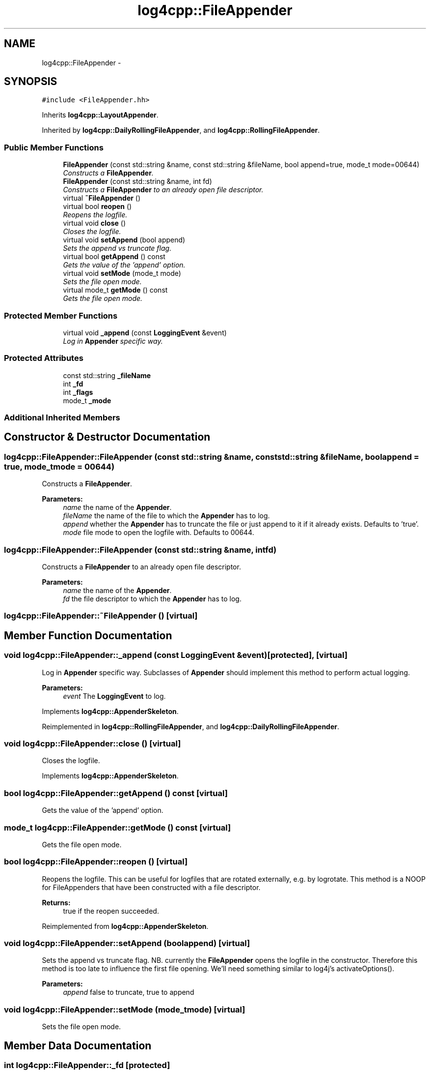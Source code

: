 .TH "log4cpp::FileAppender" 3 "Thu Jan 17 2019" "Version 1.1" "log4cpp" \" -*- nroff -*-
.ad l
.nh
.SH NAME
log4cpp::FileAppender \- 
.SH SYNOPSIS
.br
.PP
.PP
\fC#include <FileAppender\&.hh>\fP
.PP
Inherits \fBlog4cpp::LayoutAppender\fP\&.
.PP
Inherited by \fBlog4cpp::DailyRollingFileAppender\fP, and \fBlog4cpp::RollingFileAppender\fP\&.
.SS "Public Member Functions"

.in +1c
.ti -1c
.RI "\fBFileAppender\fP (const std::string &name, const std::string &fileName, bool append=true, mode_t mode=00644)"
.br
.RI "\fIConstructs a \fBFileAppender\fP\&. \fP"
.ti -1c
.RI "\fBFileAppender\fP (const std::string &name, int fd)"
.br
.RI "\fIConstructs a \fBFileAppender\fP to an already open file descriptor\&. \fP"
.ti -1c
.RI "virtual \fB~FileAppender\fP ()"
.br
.ti -1c
.RI "virtual bool \fBreopen\fP ()"
.br
.RI "\fIReopens the logfile\&. \fP"
.ti -1c
.RI "virtual void \fBclose\fP ()"
.br
.RI "\fICloses the logfile\&. \fP"
.ti -1c
.RI "virtual void \fBsetAppend\fP (bool append)"
.br
.RI "\fISets the append vs truncate flag\&. \fP"
.ti -1c
.RI "virtual bool \fBgetAppend\fP () const "
.br
.RI "\fIGets the value of the 'append' option\&. \fP"
.ti -1c
.RI "virtual void \fBsetMode\fP (mode_t mode)"
.br
.RI "\fISets the file open mode\&. \fP"
.ti -1c
.RI "virtual mode_t \fBgetMode\fP () const "
.br
.RI "\fIGets the file open mode\&. \fP"
.in -1c
.SS "Protected Member Functions"

.in +1c
.ti -1c
.RI "virtual void \fB_append\fP (const \fBLoggingEvent\fP &event)"
.br
.RI "\fILog in \fBAppender\fP specific way\&. \fP"
.in -1c
.SS "Protected Attributes"

.in +1c
.ti -1c
.RI "const std::string \fB_fileName\fP"
.br
.ti -1c
.RI "int \fB_fd\fP"
.br
.ti -1c
.RI "int \fB_flags\fP"
.br
.ti -1c
.RI "mode_t \fB_mode\fP"
.br
.in -1c
.SS "Additional Inherited Members"
.SH "Constructor & Destructor Documentation"
.PP 
.SS "log4cpp::FileAppender::FileAppender (const std::string &name, const std::string &fileName, boolappend = \fCtrue\fP, mode_tmode = \fC00644\fP)"

.PP
Constructs a \fBFileAppender\fP\&. 
.PP
\fBParameters:\fP
.RS 4
\fIname\fP the name of the \fBAppender\fP\&. 
.br
\fIfileName\fP the name of the file to which the \fBAppender\fP has to log\&. 
.br
\fIappend\fP whether the \fBAppender\fP has to truncate the file or just append to it if it already exists\&. Defaults to 'true'\&. 
.br
\fImode\fP file mode to open the logfile with\&. Defaults to 00644\&. 
.RE
.PP

.SS "log4cpp::FileAppender::FileAppender (const std::string &name, intfd)"

.PP
Constructs a \fBFileAppender\fP to an already open file descriptor\&. 
.PP
\fBParameters:\fP
.RS 4
\fIname\fP the name of the \fBAppender\fP\&. 
.br
\fIfd\fP the file descriptor to which the \fBAppender\fP has to log\&. 
.RE
.PP

.SS "log4cpp::FileAppender::~FileAppender ()\fC [virtual]\fP"

.SH "Member Function Documentation"
.PP 
.SS "void log4cpp::FileAppender::_append (const \fBLoggingEvent\fP &event)\fC [protected]\fP, \fC [virtual]\fP"

.PP
Log in \fBAppender\fP specific way\&. Subclasses of \fBAppender\fP should implement this method to perform actual logging\&. 
.PP
\fBParameters:\fP
.RS 4
\fIevent\fP The \fBLoggingEvent\fP to log\&. 
.RE
.PP

.PP
Implements \fBlog4cpp::AppenderSkeleton\fP\&.
.PP
Reimplemented in \fBlog4cpp::RollingFileAppender\fP, and \fBlog4cpp::DailyRollingFileAppender\fP\&.
.SS "void log4cpp::FileAppender::close ()\fC [virtual]\fP"

.PP
Closes the logfile\&. 
.PP
Implements \fBlog4cpp::AppenderSkeleton\fP\&.
.SS "bool log4cpp::FileAppender::getAppend () const\fC [virtual]\fP"

.PP
Gets the value of the 'append' option\&. 
.SS "mode_t log4cpp::FileAppender::getMode () const\fC [virtual]\fP"

.PP
Gets the file open mode\&. 
.SS "bool log4cpp::FileAppender::reopen ()\fC [virtual]\fP"

.PP
Reopens the logfile\&. This can be useful for logfiles that are rotated externally, e\&.g\&. by logrotate\&. This method is a NOOP for FileAppenders that have been constructed with a file descriptor\&. 
.PP
\fBReturns:\fP
.RS 4
true if the reopen succeeded\&. 
.RE
.PP

.PP
Reimplemented from \fBlog4cpp::AppenderSkeleton\fP\&.
.SS "void log4cpp::FileAppender::setAppend (boolappend)\fC [virtual]\fP"

.PP
Sets the append vs truncate flag\&. NB\&. currently the \fBFileAppender\fP opens the logfile in the constructor\&. Therefore this method is too late to influence the first file opening\&. We'll need something similar to log4j's activateOptions()\&. 
.PP
\fBParameters:\fP
.RS 4
\fIappend\fP false to truncate, true to append 
.RE
.PP

.SS "void log4cpp::FileAppender::setMode (mode_tmode)\fC [virtual]\fP"

.PP
Sets the file open mode\&. 
.SH "Member Data Documentation"
.PP 
.SS "int log4cpp::FileAppender::_fd\fC [protected]\fP"

.SS "const std::string log4cpp::FileAppender::_fileName\fC [protected]\fP"

.SS "int log4cpp::FileAppender::_flags\fC [protected]\fP"

.SS "mode_t log4cpp::FileAppender::_mode\fC [protected]\fP"


.SH "Author"
.PP 
Generated automatically by Doxygen for log4cpp from the source code\&.
